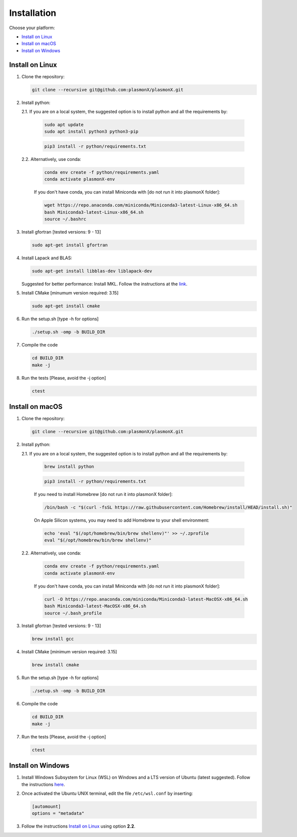.. _Installation:

Installation
============

Choose your platform:

- `Install on Linux <#install-on-linux>`__
- `Install on macOS <#install-on-macos>`__
- `Install on Windows <#install-on-windows>`__


Install on Linux
----------------

1. Clone the repository:

   .. code-block:: bash

      git clone --recursive git@github.com:plasmonX/plasmonX.git

2. Install python:

   2.1. If you are on a local system, the suggested option is to install python and all the requirements by:

        .. code-block:: bash

           sudo apt update
           sudo apt install python3 python3-pip

        .. code-block:: bash

           pip3 install -r python/requirements.txt

   2.2. Alternatively, use conda:

        .. code-block:: bash

           conda env create -f python/requirements.yaml
           conda activate plasmonX-env

        If you don't have conda, you can install Miniconda with [do not run it into plasmonX folder]:

        .. code-block:: bash

           wget https://repo.anaconda.com/miniconda/Miniconda3-latest-Linux-x86_64.sh
           bash Miniconda3-latest-Linux-x86_64.sh
           source ~/.bashrc

3. Install gfortran [tested versions: 9 - 13]

   .. code-block:: bash
   
      sudo apt-get install gfortran

4. Install Lapack and BLAS: 

   .. code-block:: bash
   
      sudo apt-get install libblas-dev liblapack-dev

   Suggested for better performance: Install MKL. Follow the instructions at the `link <https://www.intel.com/content/www/us/en/developer/tools/oneapi/base-toolkit-download.html?packages=oneapi-toolkit&oneapi-toolkit-os=linux&oneapi-lin=offline>`_.

5. Install CMake [minumum version required: 3.15]

   .. code-block:: bash
   
      sudo apt-get install cmake

6. Run the setup.sh [type -h for options]

   .. code-block:: bash
   
      ./setup.sh -omp -b BUILD_DIR

7. Compile the code

   .. code-block:: bash
   
      cd BUILD_DIR
      make -j

8. Run the tests [Please, avoid the -j option]

   .. code-block:: bash
   
      ctest

Install on macOS
----------------

1. Clone the repository:

   .. code-block:: bash

      git clone --recursive git@github.com:plasmonX/plasmonX.git

2. Install python:

   2.1. If you are on a local system, the suggested option is to install python and all the requirements by:

        .. code-block:: bash

           brew install python

        .. code-block:: bash

           pip3 install -r python/requirements.txt

        If you need to install Homebrew [do not run it into plasmonX folder]:
        
        .. code-block:: bash
        
           /bin/bash -c "$(curl -fsSL https://raw.githubusercontent.com/Homebrew/install/HEAD/install.sh)"
        
        On Apple Silicon systems, you may need to add Homebrew to your shell environment:
        
        .. code-block:: bash
        
           echo 'eval "$(/opt/homebrew/bin/brew shellenv)"' >> ~/.zprofile
           eval "$(/opt/homebrew/bin/brew shellenv)"

   2.2. Alternatively, use conda:

        .. code-block:: bash

           conda env create -f python/requirements.yaml
           conda activate plasmonX-env

        If you don't have conda, you can install Miniconda with [do not run it into plasmonX folder]:

        .. code-block:: bash

           curl -O https://repo.anaconda.com/miniconda/Miniconda3-latest-MacOSX-x86_64.sh
           bash Miniconda3-latest-MacOSX-x86_64.sh
           source ~/.bash_profile

3. Install gfortran [tested versions: 9 - 13]

   .. code-block:: bash
   
      brew install gcc

4. Install CMake [minimum version required: 3.15]

   .. code-block:: bash

      brew install cmake

5. Run the setup.sh [type -h for options]

   .. code-block:: bash

      ./setup.sh -omp -b BUILD_DIR

6. Compile the code

   .. code-block:: bash

      cd BUILD_DIR
      make -j

7. Run the tests [Please, avoid the -j option]

   .. code-block:: bash

      ctest

Install on Windows
------------------

1. Install Windows Subsystem for Linux (WSL) on Windows and a LTS version of Ubuntu (latest suggested). Follow the instructions `here <https://documentation.ubuntu.com/wsl/latest/howto/install-ubuntu-wsl2/>`_.

2. Once activated the Ubuntu UNIX terminal, edit the file ``/etc/wsl.conf`` by inserting:

   .. code-block:: bash

      [automount]
      options = "metadata"

3. Follow the instructions `Install on Linux <#install-on-linux>`__ using option **2.2**.
